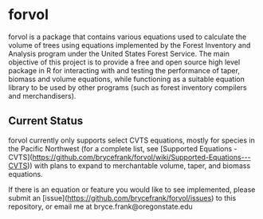 * forvol

forvol is a package that contains various equations used to calculate the volume 
of trees using equations implemented by the Forest Inventory and Analysis program 
under the United States Forest Service. The main objective of this project is to
provide a free and open source high level package in R for interacting with and testing the performance
of taper, biomass and volume equations, while functioning as a suitable equation
library to be used by other programs (such as forest inventory compilers and
merchandisers).

** Current Status
   
   forvol currently only supports select CVTS equations, mostly for species in the Pacific
   Northwest (for a complete list, see [Supported Equations - CVTS](https://github.com/brycefrank/forvol/wiki/Supported-Equations---CVTS))
   with plans to expand to merchantable volume, taper, and biomass equations.

   If there is an equation or feature you would like to see implemented, please submit an
   [issue](https://github.com/brycefrank/forvol/issues) to this repository, or email me at bryce.frank@oregonstate.edu
   
